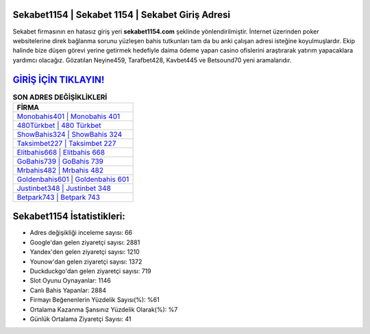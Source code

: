 ﻿Sekabet1154 | Sekabet 1154 | Sekabet Giriş Adresi
===================================

.. image:: images/sekabet-giris.jpg
   :width: 600
   
Sekabet firmasının en hatasız giriş yeri **sekabet1154.com** şeklinde yönlendirilmiştir. İnternet üzerinden poker websitelerine direk bağlanma sorunu yüzleşen bahis tutkunları tam da bu anki çalışan adresi isteğine koyulmuşlardır. Ekip halinde bize düşen görevi yerine getirmek hedefiyle daima ödeme yapan casino ofislerini araştırarak yatırım yapacaklara yardımcı olacağız. Gözatılan Neyine459, Tarafbet428, Kavbet445 ve Betsound70 yeni aramalarıdır.

`GİRİŞ İÇİN TIKLAYIN! <https://uclck.me/gonow>`_
==============

.. list-table:: **SON ADRES DEĞİŞİKLİKLERİ**
   :widths: 100
   :header-rows: 1

   * - FİRMA
   * - `Monobahis401 | Monobahis 401 <monobahis401-monobahis-401-monobahis-giris-adresi.html>`_
   * - `480Türkbet | 480 Türkbet <480turkbet-480-turkbet-turkbet-giris-adresi.html>`_
   * - `ShowBahis324 | ShowBahis 324 <showbahis324-showbahis-324-showbahis-giris-adresi.html>`_	 
   * - `Taksimbet227 | Taksimbet 227 <taksimbet227-taksimbet-227-taksimbet-giris-adresi.html>`_	 
   * - `Elitbahis668 | Elitbahis 668 <elitbahis668-elitbahis-668-elitbahis-giris-adresi.html>`_ 
   * - `GoBahis739 | GoBahis 739 <gobahis739-gobahis-739-gobahis-giris-adresi.html>`_
   * - `Mrbahis482 | Mrbahis 482 <mrbahis482-mrbahis-482-mrbahis-giris-adresi.html>`_	 
   * - `Goldenbahis601 | Goldenbahis 601 <goldenbahis601-goldenbahis-601-goldenbahis-giris-adresi.html>`_
   * - `Justinbet348 | Justinbet 348 <justinbet348-justinbet-348-justinbet-giris-adresi.html>`_
   * - `Betpark743 | Betpark 743 <betpark743-betpark-743-betpark-giris-adresi.html>`_
	 
Sekabet1154 İstatistikleri:
===================================	 
* Adres değişikliği inceleme sayısı: 66
* Google'dan gelen ziyaretçi sayısı: 2881
* Yandex'den gelen ziyaretçi sayısı: 1210
* Younow'dan gelen ziyaretçi sayısı: 1372
* Duckduckgo'dan gelen ziyaretçi sayısı: 719
* Slot Oyunu Oynayanlar: 1146
* Canlı Bahis Yapanlar: 2884
* Firmayı Beğenenlerin Yüzdelik Sayısı(%): %61
* Ortalama Kazanma Şansınız Yüzdelik Olarak(%): %7
* Günlük Ortalama Ziyaretçi Sayısı: 41
